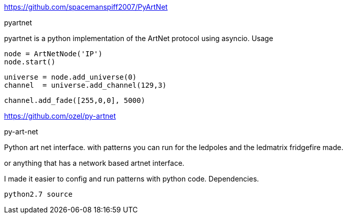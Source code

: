 https://github.com/spacemanspiff2007/PyArtNet

pyartnet

pyartnet is a python implementation of the ArtNet protocol using asyncio.
Usage

    node = ArtNetNode('IP')
    node.start()

    universe = node.add_universe(0)
    channel  = universe.add_channel(129,3)

    channel.add_fade([255,0,0], 5000)

https://github.com/ozel/py-artnet

py-art-net

Python art net interface. with patterns you can run for the ledpoles and the ledmatrix fridgefire made.

or anything that has a network based artnet interface.

I made it easier to config and run patterns with python code.
Dependencies.

    python2.7 source
